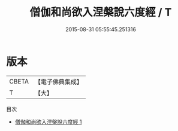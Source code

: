 #+TITLE: 僧伽和尚欲入涅槃說六度經 / T

#+DATE: 2015-08-31 05:55:45.251316
* 版本
 |     CBETA|【電子佛典集成】|
 |         T|【大】     |
目次
 - [[file:KR6u0039_001.txt][僧伽和尚欲入涅槃說六度經 1]]
